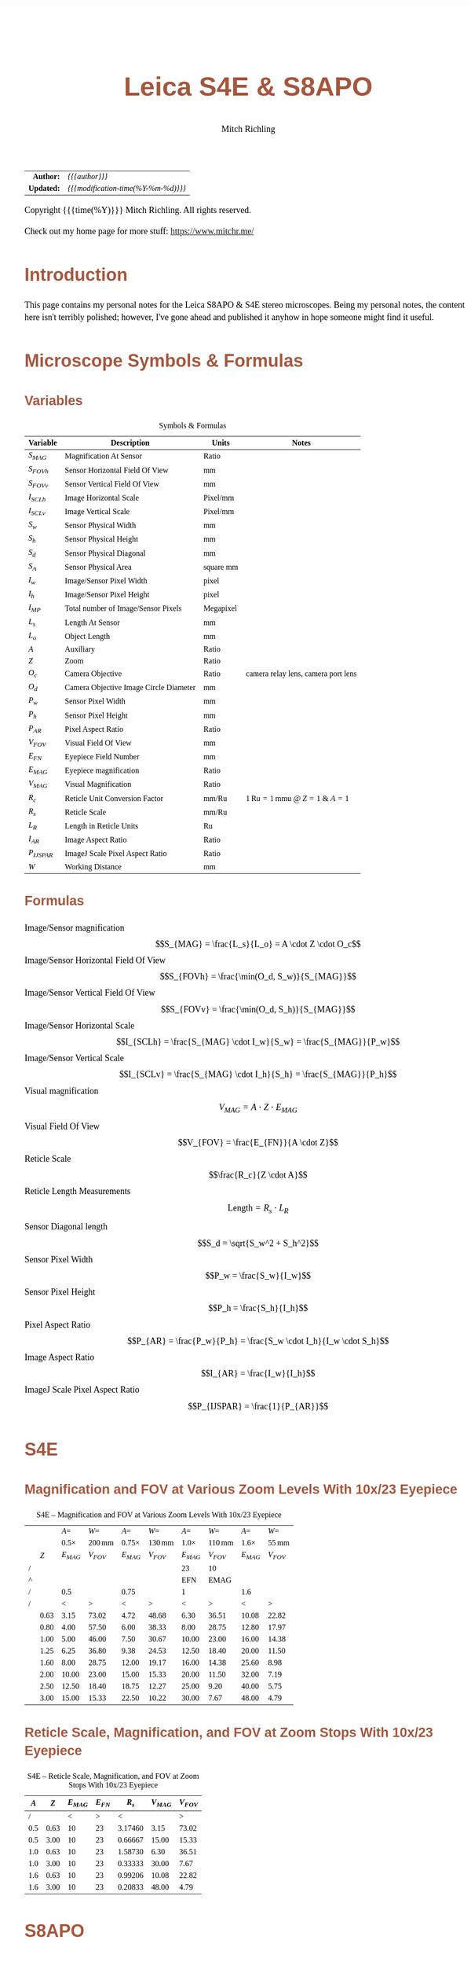 # -*- Mode:Org; Coding:utf-8; fill-column:158 -*-
#+TITLE:       Leica S4E & S8APO
#+AUTHOR:      Mitch Richling
#+EMAIL:       http://www.mitchr.me/
#+DESCRIPTION: Leica S8 API
#+KEYWORDS:    Leica S8 API
#+LANGUAGE:    en
#+OPTIONS:     num:t toc:nil \n:nil @:t ::t |:t ^:nil -:t f:t *:t <:t skip:nil d:nil todo:t pri:nil H:5 p:t author:t html-scripts:nil
#+SEQ_TODO:    TODO:NEW(t)                         TODO:WORK(w)    TODO:HOLD(h)    | TODO:FUTURE(f)   TODO:DONE(d)    TODO:CANCELED(c)
#+HTML_HEAD: <style>body { width: 95%; margin: 2% auto; font-size: 18px; line-height: 1.4em; font-family: Georgia, serif; color: black; background-color: white; }</style>
#+HTML_HEAD: <style>body { min-width: 500px; max-width: 1024px; }</style>
#+HTML_HEAD: <style>h1,h2,h3,h4,h5,h6 { color: #A5573E; line-height: 1em; font-family: Helvetica, sans-serif; }</style>
#+HTML_HEAD: <style>h1,h2,h3 { line-height: 1.4em; }</style>
#+HTML_HEAD: <style>h1.title { font-size: 3em; }</style>
#+HTML_HEAD: <style>h4,h5,h6 { font-size: 1em; }</style>
#+HTML_HEAD: <style>.org-src-container { border: 1px solid #ccc; box-shadow: 3px 3px 3px #eee; font-family: Lucida Console, monospace; font-size: 80%; margin: 0px; padding: 0px 0px; position: relative; }</style>
#+HTML_HEAD: <style>.org-src-container>pre { line-height: 1.2em; padding-top: 1.5em; margin: 0.5em; background-color: #404040; color: white; overflow: auto; }</style>
#+HTML_HEAD: <style>.org-src-container>pre:before { display: block; position: absolute; background-color: #b3b3b3; top: 0; right: 0; padding: 0 0.2em 0 0.4em; border-bottom-left-radius: 8px; border: 0; color: white; font-size: 100%; font-family: Helvetica, sans-serif;}</style>
#+HTML_HEAD: <style>pre.example { white-space: pre-wrap; white-space: -moz-pre-wrap; white-space: -o-pre-wrap; font-family: Lucida Console, monospace; font-size: 80%; background: #404040; color: white; display: block; padding: 0em; border: 2px solid black; }</style>
#+HTML_LINK_HOME: https://www.mitchr.me/
#+HTML_LINK_UP: https://github.com/richmit/microscope
#+EXPORT_FILE_NAME: docs/leicaS8apo

#+ATTR_HTML: :border 2 solid #ccc :frame hsides :align center
|          <r> | <l>                                          |
|    *Author:* | /{{{author}}}/                               |
|   *Updated:* | /{{{modification-time(%Y-%m-%d)}}}/ |
#+ATTR_HTML: :align center
Copyright {{{time(%Y)}}} Mitch Richling. All rights reserved.

#+TOC: headlines 5

Check out my home page for more stuff: https://www.mitchr.me/

* Introduction
:PROPERTIES:
:CUSTOM_ID: introduction
:END:

This page contains my personal notes for the Leica S8APO & S4E stereo microscopes.  Being my personal notes, the content here isn't terribly polished;
however, I've gone ahead and published it anyhow in hope someone might find it useful.

* Microscope Symbols & Formulas
** Variables
:PROPERTIES:
:CUSTOM_ID: variables
:END:

#+CAPTION: Symbols & Formulas
#+ATTR_HTML: :border 2 solid #ccc :frame hsides :align center
| Variable     | Description                            | Units     | Notes                                            |
|--------------+----------------------------------------+-----------+--------------------------------------------------|
| $S_{MAG}$    | Magnification At Sensor                | Ratio     |                                                  |
| $S_{FOVh}$   | Sensor Horizontal Field Of View        | mm        |                                                  |
| $S_{FOVv}$   | Sensor Vertical Field Of View          | mm        |                                                  |
| $I_{SCLh}$   | Image Horizontal Scale                 | Pixel/mm  |                                                  |
| $I_{SCLv}$   | Image Vertical Scale                   | Pixel/mm  |                                                  |
| $S_w$        | Sensor Physical Width                  | mm        |                                                  |
| $S_h$        | Sensor Physical Height                 | mm        |                                                  |
| $S_d$        | Sensor Physical Diagonal               | mm        |                                                  |
| $S_A$        | Sensor Physical Area                   | square mm |                                                  |
| $I_w$        | Image/Sensor Pixel Width               | pixel     |                                                  |
| $I_h$        | Image/Sensor Pixel Height              | pixel     |                                                  |
| $I_{MP}$     | Total number of Image/Sensor Pixels    | Megapixel |                                                  |
| $L_s$        | Length At Sensor                       | mm        |                                                  |
| $L_o$        | Object Length                          | mm        |                                                  |
| $A$          | Auxiliary                              | Ratio     |                                                  |
| $Z$          | Zoom                                   | Ratio     |                                                  |
| $O_c$        | Camera Objective                       | Ratio     | camera relay lens, camera port lens              |
| $O_d$        | Camera Objective Image Circle Diameter | mm        |                                                  |
| $P_w$        | Sensor Pixel Width                     | mm        |                                                  |
| $P_h$        | Sensor Pixel Height                    | mm        |                                                  |
| $P_{AR}$     | Pixel Aspect Ratio                     | Ratio     |                                                  |
| $V_{FOV}$    | Visual Field Of View                   | mm        |                                                  |
| $E_{FN}$     | Eyepiece Field Number                  | mm        |                                                  |
| $E_{MAG}$    | Eyepiece magnification                 | Ratio     |                                                  |
| $V_{MAG}$    | Visual Magnification                   | Ratio     |                                                  |
| $R_c$        | Reticle Unit Conversion Factor         | mm/Ru     | $1\,\mathrm{Ru}=1\,\mathrm{mmu}$ @ $Z=1$ & $A=1$ |
| $R_s$        | Reticle Scale                          | mm/Ru     |                                                  |
| $L_R$        | Length in Reticle Units                | Ru        |                                                  |
| $I_{AR}$     | Image Aspect Ratio                     | Ratio     |                                                  |
| $P_{IJSPAR}$ | ImageJ Scale Pixel Aspect Ratio        | Ratio     |                                                  |
| $W$          | Working Distance                       | mm        |                                                  |
** Formulas
:PROPERTIES:
:CUSTOM_ID: formulas
:END:

 - Image/Sensor magnification            :: $$S_{MAG} = \frac{L_s}{L_o} = A \cdot Z \cdot O_c$$
 - Image/Sensor Horizontal Field Of View :: $$S_{FOVh} = \frac{\min(O_d, S_w)}{S_{MAG}}$$
 - Image/Sensor Vertical Field Of View   :: $$S_{FOVv} = \frac{\min(O_d, S_h)}{S_{MAG}}$$
 - Image/Sensor Horizontal Scale         :: $$I_{SCLh} = \frac{S_{MAG} \cdot I_w}{S_w} = \frac{S_{MAG}}{P_w}$$
 - Image/Sensor Vertical Scale           :: $$I_{SCLv} = \frac{S_{MAG} \cdot I_h}{S_h} = \frac{S_{MAG}}{P_h}$$
 - Visual magnification                  :: $$V_{MAG} = A \cdot Z \cdot E_{MAG}$$
 - Visual Field Of View                  :: $$V_{FOV} = \frac{E_{FN}}{A \cdot Z}$$
 - Reticle Scale                         :: $$\frac{R_c}{Z \cdot A}$$
 - Reticle Length Measurements           :: $$\mathrm{Length}=R_s \cdot L_R$$
 - Sensor Diagonal length                :: $$S_d = \sqrt{S_w^2 + S_h^2}$$
 - Sensor Pixel Width                    :: $$P_w = \frac{S_w}{I_w}$$
 - Sensor Pixel Height                   :: $$P_h = \frac{S_h}{I_h}$$
 - Pixel Aspect Ratio                    :: $$P_{AR} = \frac{P_w}{P_h} = \frac{S_w \cdot I_h}{I_w \cdot S_h}$$
 - Image Aspect Ratio                    :: $$I_{AR} = \frac{I_w}{I_h}$$
 - ImageJ Scale Pixel Aspect Ratio       :: $$P_{IJSPAR} = \frac{1}{P_{AR}}$$

* Local Documentation                                              :noexport:
:PROPERTIES:
:CUSTOM_ID: documentation
:END:

 - /Users/richmit/Documents/Doc2/gadgets/leica_microscopes/cameras
 - /Users/richmit/Documents/Doc2/gadgets/leica_microscopes/S4-S6-S8APO
 - /Users/richmit/Documents/Doc2/gadgets/leica_microscopes/S8APO
 - /Users/richmit/Documents/Doc2/gadgets/leica_microscopes/S9-S8APO
 - /Users/richmit/Documents/Doc2/gadgets/leica_microscopes/whitepapers

* S4E
:PROPERTIES:
:CUSTOM_ID: s4e
:END:

** Magnification and FOV at Various Zoom Levels With 10x/23 Eyepiece
:PROPERTIES:
:CUSTOM_ID: s4-mag-fov
:END:

#+CAPTION: S4E -- Magnification and FOV at Various Zoom Levels With 10x/23 Eyepiece
#+ATTR_HTML: :border 2 solid #ccc :frame hsides :align center
|   |      |        $A=$ |               $W=$ |         $A=$ |               $W=$ |        $A=$ |               $W=$ |        $A=$ |              $W=$ |
|   |      | $0.5\times$ | $200\,\mathrm{mm}$ | $0.75\times$ | $130\,\mathrm{mm}$ | $1.0\times$ | $110\,\mathrm{mm}$ | $1.6\times$ | $55\,\mathrm{mm}$ |
|   |  $Z$ |   $E_{MAG}$ |          $V_{FOV}$ |    $E_{MAG}$ |          $V_{FOV}$ |   $E_{MAG}$ |          $V_{FOV}$ |   $E_{MAG}$ |         $V_{FOV}$ |
|---+------+-------------+--------------------+--------------+--------------------+-------------+--------------------+-------------+-------------------|
| / |      |             |                    |              |                    |          23 |                 10 |             |                   |
| ^ |      |             |                    |              |                    |         EFN |               EMAG |             |                   |
| / |      |         0.5 |                    |         0.75 |                    |           1 |                    |         1.6 |                   |
| / |      |           < |                  > |            < |                  > |           < |                  > |           < |                 > |
|   | 0.63 |        3.15 |              73.02 |         4.72 |              48.68 |        6.30 |              36.51 |       10.08 |             22.82 |
|   | 0.80 |        4.00 |              57.50 |         6.00 |              38.33 |        8.00 |              28.75 |       12.80 |             17.97 |
|   | 1.00 |        5.00 |              46.00 |         7.50 |              30.67 |       10.00 |              23.00 |       16.00 |             14.38 |
|   | 1.25 |        6.25 |              36.80 |         9.38 |              24.53 |       12.50 |              18.40 |       20.00 |             11.50 |
|   | 1.60 |        8.00 |              28.75 |        12.00 |              19.17 |       16.00 |              14.38 |       25.60 |              8.98 |
|   | 2.00 |       10.00 |              23.00 |        15.00 |              15.33 |       20.00 |              11.50 |       32.00 |              7.19 |
|   | 2.50 |       12.50 |              18.40 |        18.75 |              12.27 |       25.00 |               9.20 |       40.00 |              5.75 |
|   | 3.00 |       15.00 |              15.33 |        22.50 |              10.22 |       30.00 |               7.67 |       48.00 |              4.79 |
#+TBLFM: @8$3..@>$3=$EMAG*$2*@6;%.2f
#+TBLFM: @8$4..@>$4=$EFN/$2/@6$-1;%.2f
#+TBLFM: @8$5..@>$5=$EMAG*$2*@6;%.2f
#+TBLFM: @8$6..@>$6=$EFN/$2/@6$-1;%.2f
#+TBLFM: @8$7..@>$7=$EMAG*$2*@6;%.2f
#+TBLFM: @8$8..@>$8=$EFN/$2/@6$-1;%.2f
#+TBLFM: @8$9..@>$9=$EMAG*$2*@6;%.2f
#+TBLFM: @8$10..@>$10=$EFN/$2/@6$-1;%.2f

** Reticle Scale, Magnification, and FOV at Zoom Stops With 10x/23 Eyepiece
:PROPERTIES:
:CUSTOM_ID: s4-ret-scale
:END:

#+CAPTION: S4E -- Reticle Scale, Magnification, and FOV at Zoom Stops With 10x/23 Eyepiece
#+ATTR_HTML: :border 2 solid #ccc :frame hsides :align center
| $A$ |  $Z$ | $E_{MAG}$ | $E_{FN}$ |   $R_s$ | $V_{MAG}$ | $V_{FOV}$ |
|-----+------+-----------+----------+---------+-----------+-----------|
|   / |      |         < |        > |       < |           |         > |
| 0.5 | 0.63 |        10 |       23 | 3.17460 |      3.15 |     73.02 |
| 0.5 | 3.00 |        10 |       23 | 0.66667 |     15.00 |     15.33 |
|-----+------+-----------+----------+---------+-----------+-----------|
| 1.0 | 0.63 |        10 |       23 | 1.58730 |      6.30 |     36.51 |
| 1.0 | 3.00 |        10 |       23 | 0.33333 |     30.00 |      7.67 |
|-----+------+-----------+----------+---------+-----------+-----------|
| 1.6 | 0.63 |        10 |       23 | 0.99206 |     10.08 |     22.82 |
| 1.6 | 3.00 |        10 |       23 | 0.20833 |     48.00 |      4.79 |
#+TBLFM: $5=1/($1*$2);%.5f
#+TBLFM: $7=$4/($1*$2);%.2f
#+TBLFM: $6=$1*$2*$3;%.2f

* S8APO
:PROPERTIES:
:CUSTOM_ID: s8apo
:END:

** Magnification and FOV at Various Zoom Levels With 10x/23 Eyepiece
:PROPERTIES:
:CUSTOM_ID: s8-mag-fov
:END:

#+CAPTION: S8APO -- Magnification and FOV at Various Zoom Levels With 10x/23 Eyepiece
#+ATTR_HTML: :border 2 solid #ccc :frame hsides :align center
|   |      |         $A=$ |               $W=$ |         $A=$ |               $W=$ |        $A=$ |              $W=$ |        $A=$ |              $W=$ |
|   |      | $0.32\times$ | $200\,\mathrm{mm}$ | $0.63\times$ | $101\,\mathrm{mm}$ | $1.0\times$ | $75\,\mathrm{mm}$ | $2.0\times$ | $25\,\mathrm{mm}$ |
|   |  $Z$ |    $V_{MAG}$ |          $V_{FOV}$ |    $V_{MAG}$ |          $V_{FOV}$ |   $V_{MAG}$ |         $V_{FOV}$ |   $V_{MAG}$ |         $V_{FOV}$ |
|---+------+--------------+--------------------+--------------+--------------------+-------------+-------------------+-------------+-------------------|
| / |      |              |                    |              |                    |          23 |                10 |             |                   |
| ^ |      |              |                    |              |                    |         EFN |              EMAG |             |                   |
| / |      |         0.32 |                    |         0.63 |                    |         1.0 |                   |         2.0 |                   |
| / |      |            < |                  > |            < |                  > |           < |                 > |           < |                 > |
|   |  1.0 |          3.2 |              71.88 |         6.30 |              36.51 |        10.0 |             23.00 |          20 |             11.50 |
|   | 1.25 |          4.0 |              57.50 |         7.88 |              29.21 |        12.5 |             18.40 |          25 |              9.20 |
|   |  1.6 |          5.1 |              44.92 |        10.08 |              22.82 |        16.0 |             14.38 |          32 |              7.19 |
|   |  2.0 |          6.4 |              35.94 |        12.60 |              18.25 |        20.0 |             11.50 |          40 |              5.75 |
|   |  2.5 |          8.0 |              28.75 |        15.75 |              14.60 |        25.0 |              9.20 |          50 |              4.60 |
|   |  3.2 |         10.2 |              22.46 |        20.16 |              11.41 |        32.0 |              7.19 |          64 |              3.59 |
|   |  4.0 |         12.8 |              17.97 |        25.20 |               9.13 |        40.0 |              5.75 |          80 |              2.88 |
|   |  5.0 |         16.0 |              14.38 |        31.50 |               7.30 |        50.0 |              4.60 |         100 |              2.30 |
|   |  6.3 |         20.2 |              11.41 |        39.69 |               5.79 |        63.0 |              3.65 |         126 |              1.83 |
|   |  8.0 |         25.6 |               8.98 |        50.40 |               4.56 |        80.0 |              2.88 |         160 |              1.44 |
#+TBLFM: @8$3..@>$3=$EMAG*$2*@6;%.1f
#+TBLFM: @8$4..@>$4=$EFN/$2/@6$-1;%.2f
#+TBLFM: @8$7..@>$7=$EMAG*$2*@6;%.1f
#+TBLFM: @8$8..@>$8=$EFN/$2/@6$-1;%.2f
#+TBLFM: @8$5..@>$5=$EMAG*$2*@6;%.2f
#+TBLFM: @8$6..@>$6=$EFN/$2/@6$-1;%.2f
#+TBLFM: @8$9..@>$9=$EMAG*$2*@6;%.0f
#+TBLFM: @8$10..@>$10=$EFN/$2/@6$-1;%.2f

** Reticle Scale, Magnification, and FOV at Zoom Stops With 10x/23 Eyepiece
:PROPERTIES:
:CUSTOM_ID: s8-ret-scale
:END:

#+CAPTION: S8APO -- Reticle Scale, Magnification, and FOV at Zoom Stops With 10x/23 Eyepiece
#+ATTR_HTML: :border 2 solid #ccc :frame hsides :align center
|  $A$ | $Z$ | $E_{MAG}$ | $E_{FN}$ |   $R_s$ | $V_{MAG}$ | $V_{FOV}$ |
|------+-----+-----------+----------+---------+-----------+-----------|
|    / |     |           |          |       < |           |         > |
| 0.63 |   1 |        10 |       23 | 1.58730 |      6.30 |     36.51 |
| 0.63 |   8 |        10 |       23 | 0.19841 |     50.40 |      4.56 |
|------+-----+-----------+----------+---------+-----------+-----------|
| 1.00 |   1 |        10 |       23 | 1.00000 |     10.00 |     23.00 |
| 1.00 |   8 |        10 |       23 | 0.12500 |     80.00 |      2.88 |
|------+-----+-----------+----------+---------+-----------+-----------|
| 2.00 |   1 |        10 |       23 | 0.50000 |     20.00 |     11.50 |
| 2.00 |   8 |        10 |       23 | 0.06250 |    160.00 |      1.44 |
#+TBLFM: $5=1/($1*$2);%.5f
#+TBLFM: $6=$1*$2*$3;%.2f
#+TBLFM: $7=$4/($1*$2);%.2f

** Numerical Aperture With No Auxiliary Lens
:PROPERTIES:
:CUSTOM_ID: s8-na
:END:

#+CAPTION: S8APO Numerical Aperture
#+ATTR_HTML: :border 2 solid #ccc :frame hsides :align center
| Zoom |    NA |
|------+-------|
|  1.0 | 0.026 |
| 1.25 | 0.031 |
|  1.6 | 0.038 |
|  2.0 | 0.046 |
|  2.5 | 0.056 |
|  3.2 | 0.069 |
|  4.0 | 0.081 |
|  5.0 | 0.093 |
|  6.3 | 0.100 |
|  8.0 | 0.100 |

** Leica C-Mount Video Objective Data
:PROPERTIES:
:CUSTOM_ID: leica-vid-obj
:END:

#+CAPTION: Leica C-Mount Video Objective Data
#+ATTR_HTML: :border 2 solid #ccc :frame hsides :align center
| Leica Part # | Leica Part Name                    |  Mag | $O_d$ | Notes           | Ref  |
|--------------+------------------------------------+------+-------+-----------------+------|
|          <r> | <l>                                |      |   <r> | <l>             | <c>  |
|            / | <>                                 |      |       |                 |      |
|     10445928 | Leica Video Objective $0.32\times$ | 0.32 |   6.7 | Estimated $O_d$ | co32 |
|     10450528 | Leica Video Objective $0.5\times$  | 0.50 |  10.5 | Measured $O_d$  | co50 |
|     10447367 | Leica Video Objective $0.63\times$ | 0.63 |  13.2 | Estimated $O_d$ | co63 |
|     10446307 | Leica Video Objective $0.8\times$  | 0.80 |  16.8 | Estimated $O_d$ | co80 |
#+TBLFM: @4$4..@>$4=21*$3;%.1f

Note the image circles are all the same size at the sensor for a particular video objective, but FOV will change with the auxiliary & video objective.

With $O_d=0.5\times$ we can capture the full image circle with a Micro Four Thirds (Olympus OM-D E-M1 Mark II) sensor, but only about 37% of the image circle with
an IMX477 (RPI HQ) sensor.  Note that about 65% of the Micro Four Thirds sensor is outside the image circle -- i.e. wasted pixels.

#+CAPTION: Image Circles with $O_d=0.5\times$
#+ATTR_HTML: :border 2 solid #ccc :frame all :align center
|          | $Z=1$                                                                    | $Z=8$                                                                    |
| $A=0.63$ | [[file:10450528-10446335-z1_800.png][file:10450528-10446335-z1_200.png]] | [[file:10450528-10446335-z8_800.png][file:10450528-10446335-z8_200.png]] |
| $A=1.00$ | [[file:10450528-NONE-z1_800.png][file:10450528-NONE-z1_200.png]]         | [[file:10450528-NONE-z8_800.png][file:10450528-NONE-z8_200.png]]         |

With $O_d=0.32\times$ the image circle shrinks, and now we can capture about 76% of the image circle with an IMX477 (RPI HQ); however, about 3% percent of the
sensor is outside the image circle -- i.e. wasted sensor pixels.  Note that with the smaller image circle the Micro Four Thirds sensor is even less
efficiently used with about 84% of the sensor pixels wasted.

#+CAPTION: Image Circles with $O_d=0.32\times$
#+ATTR_HTML: :border 2 solid #ccc :frame all :align center
|          | $Z=1$                                                                    | $Z=8$                                                                    |
| $A=0.63$ | [[file:10445928-10446335-z1_800.png][file:10445928-10446335-z1_200.png]] | [[file:10445928-10446335-z8_800.png][file:10445928-10446335-z8_200.png]] |
| $A=1.00$ | [[file:10445928-NONE-z1_800.png][file:10445928-NONE-z1_200.png]]         | [[file:10445928-NONE-z8_800.png][file:10445928-NONE-z8_200.png]]         |



*** Annotating Image Circle Images                      :noexport:

#+begin_src sh
rm *.png

echo anno 10450528-10446335-z1.jpg
convert 10450528-10446335-z1.jpg -rotate 180 -pointsize 100 -draw "gravity northwest fill white text 10,10 'Z=1  A=0.63x  C=0.50x'" -draw "gravity northwest fill red text 4300,1944 '32 mm'"  -draw "gravity southeast fill blue text 1700,1239 'RPI HQ'" -draw "gravity southwest fill green text 4350,10 'Micro Four Thirds'" -fill none -stroke red -strokewidth 10 -draw 'circle 2592,1944 4093,1944' -stroke blue -draw 'rectangle 1655,1239 3529,2649' -stroke green -draw 'rectangle 1,1 5184,3888' 10450528-10446335-z1.png; 
echo anno 10450528-10446335-z8.jpg
convert 10450528-10446335-z8.jpg -rotate 180 -pointsize 100 -draw "gravity northwest fill white text 10,10 'Z=8  A=0.63x  C=0.50x'" -draw "gravity northwest fill red text 4300,1944 '4 mm'"   -draw "gravity southeast fill blue text 1700,1239 'RPI HQ'" -draw "gravity southwest fill green text 4350,10 'Micro Four Thirds'" -fill none -stroke red -strokewidth 10 -draw 'circle 2592,1944 4093,1944' -stroke blue -draw 'rectangle 1655,1239 3529,2649' -stroke green -draw 'rectangle 1,1 5184,3888' 10450528-10446335-z8.png; 
echo anno 10450528-NONE-z1.jpg  
convert 10450528-NONE-z1.jpg     -rotate 180 -pointsize 100 -draw "gravity northwest fill white text 10,10 'Z=1  A=1.00x  C=0.50x'" -draw "gravity northwest fill red text 4300,1944 '20 mm'"  -draw "gravity southeast fill blue text 1700,1239 'RPI HQ'" -draw "gravity southwest fill green text 4350,10 'Micro Four Thirds'" -fill none -stroke red -strokewidth 10 -draw 'circle 2592,1944 4093,1944' -stroke blue -draw 'rectangle 1655,1239 3529,2649' -stroke green -draw 'rectangle 1,1 5184,3888' 10450528-NONE-z1.png; 
echo anno 10450528-NONE-z8.jpg
convert 10450528-NONE-z8.jpg     -rotate 180 -pointsize 100 -draw "gravity northwest fill white text 10,10 'Z=8  A=1.00x  C=0.50x'" -draw "gravity northwest fill red text 4300,1944 '2.5 mm'" -draw "gravity southeast fill blue text 1700,1239 'RPI HQ'" -draw "gravity southwest fill green text 4350,10 'Micro Four Thirds'" -fill none -stroke red -strokewidth 10 -draw 'circle 2592,1944 4093,1944' -stroke blue -draw 'rectangle 1655,1239 3529,2649' -stroke green -draw 'rectangle 1,1 5184,3888' 10450528-NONE-z8.png; 

echo anno 10445928-10446335-z1.jpg
convert 10445928-10446335-z1.jpg -rotate 180 -pointsize 100 -draw "gravity northwest fill white text 10,10 'Z=1  A=0.63x  C=0.32x'" -draw "gravity northwest fill red text 3800,1944 '34 mm'"  -draw "gravity southeast fill blue text 1700,1239 'RPI HQ'" -draw "gravity southwest fill green text 4350,10 'Micro Four Thirds'" -fill none -stroke red -strokewidth 10 -draw 'circle 2592,1944 3617,1944' -stroke blue -draw 'rectangle 1655,1239 3529,2649' -stroke green -draw 'rectangle 1,1 5184,3888' 10445928-10446335-z1.png;
echo anno 10445928-10446335-z8.jpg
convert 10445928-10446335-z8.jpg -rotate 180 -pointsize 100 -draw "gravity northwest fill white text 10,10 'Z=8  A=0.63x  C=0.32x'" -draw "gravity northwest fill red text 3800,1944 '4.3 mm'" -draw "gravity southeast fill blue text 1700,1239 'RPI HQ'" -draw "gravity southwest fill green text 4350,10 'Micro Four Thirds'" -fill none -stroke red -strokewidth 10 -draw 'circle 2592,1944 3617,1944' -stroke blue -draw 'rectangle 1655,1239 3529,2649' -stroke green -draw 'rectangle 1,1 5184,3888' 10445928-10446335-z8.png; 
echo anno 10445928-NONE-z1.jpg  
convert 10445928-NONE-z1.jpg     -rotate 180 -pointsize 100 -draw "gravity northwest fill white text 10,10 'Z=1  A=1.00x  C=0.32x'" -draw "gravity northwest fill red text 3800,1944 '21 mm'"  -draw "gravity southeast fill blue text 1700,1239 'RPI HQ'" -draw "gravity southwest fill green text 4350,10 'Micro Four Thirds'" -fill none -stroke red -strokewidth 10 -draw 'circle 2592,1944 3617,1944' -stroke blue -draw 'rectangle 1655,1239 3529,2649' -stroke green -draw 'rectangle 1,1 5184,3888' 10445928-NONE-z1.png; 
echo anno 10445928-NONE-z8.jpg
convert 10445928-NONE-z8.jpg     -rotate 180 -pointsize 100 -draw "gravity northwest fill white text 10,10 'Z=8  A=1.00x  C=0.32x'" -draw "gravity northwest fill red text 3800,1944 '2.7 mm'" -draw "gravity southeast fill blue text 1700,1239 'RPI HQ'" -draw "gravity southwest fill green text 4350,10 'Micro Four Thirds'" -fill none -stroke red -strokewidth 10 -draw 'circle 2592,1944 3617,1944' -stroke blue -draw 'rectangle 1655,1239 3529,2649' -stroke green -draw 'rectangle 1,1 5184,3888' 10445928-NONE-z8.png; 

for f in *.png; do
  for s in 200 800; do
    echo $f $s
    nn=`echo $f | sed "s/.png\$/_$s.png/"`
    convert $f -resize x$s $nn
  done
done

cp *_*.png ~/world/my_prog/microscope/docs

echo DONE
#+end_src



** Attaching Cameras

The Leica documentation suggests using a chain of adapters for attaching a generic digital camera. The first part of the chain is one of the following three
parts: 10447436 1.6× DSLR tube, 10446175 2.5× DSLR tube, or 10445930 1.0× video/photo objective.  Next will be one or more adapters for your camera.  The
result can be a tower of adapters taller than your microscope!  For cameras with large sensors, this really is the only way to go.  An excellent write-up
for this approach may be found 
[[http://www.microscopy-uk.org.uk/mag/indexmag.html?http://www.microscopy-uk.org.uk/mag/artmay16/dw-stereo-photo.html][here]].  A good discussion on
[[https://www.microbehunter.com/][MicrobeHunter.com]] may found [[https://www.microbehunter.com/microscopy-forum/viewtopic.php?t=8527][here]].
      
For cameras with Micro Four Thirds and smaller sensors, a simpler approach is connect your camera via a c-mount adapter to one of Leica's "C-Mount Video
Objectives": 10445928 $0.32\times$, 10450528 $0.5\times$, 10447367 $0.63\times$, or 10446307 $0.8\times$.  These adapters are intended to be used with Leica's microscope cameras, but
they will work with any c-mount camera -- including your SLR with a c-mount adapter.

With the $0.5\times$ objective one will obtain a nice 10.5mm image circle which is just about perfect for whole field imaging with the 13mm tall sensor in a Micro
Four Thirds camera.

I use two cameras with my S8APO:
  - [[https://www.getolympus.com/us/en/digitalcameras/omd/e-m1-mark-ii.html][Olympus OM-D E-M1 Mark II]] with a $0.5\times$ or $0.32\times$ video objective
  - [[#rpi-camera][A DIY solution]] with a Raspberry Pi & Raspberry Pi HQ Camera attached to a $0.32\times$ video objective.

** Camera FOV & Image Scales
:PROPERTIES:
:CUSTOM_ID: s8-cam-data
:END:

#+CAPTION: Camera FOV & Image Scales
#+ATTR_HTML: :border 2 solid #ccc :frame hsides :align center
|   |      |     |       |       |           |          RPI |            |            |            |            |          OLY |            |            |            |            |
|   |  $A$ | $Z$ | $O_c$ | $O_d$ | $S_{MAG}$ | $P_{IJSPAR}$ | $I_{SCLh}$ | $I_{SCLv}$ | $S_{FOVh}$ | $S_{FOVv}$ | $P_{IJSPAR}$ | $I_{SCLh}$ | $I_{SCLv}$ | $S_{FOVh}$ | $S_{FOVv}$ |
|---+------+-----+-------+-------+-----------+--------------+------------+------------+------------+------------+--------------+------------+------------+------------+------------|
| ! |    A |   Z |    Oc |    Od |      SMAG |  RPI_PIJSPAR |  RPI_ISCLH |  RPI_ISCLV |  RPI_SFOVH |  RPI_SFOVV |  OLY_PIJSPAR |  OLY_ISCLH |  OLY_ISCLV |  OLY_SFOVH |  OLY_SFOVV |
| / |      |     |       |       |           |              |     6.2868 |      4.712 |       4056 |       3040 |              |       17.4 |         13 |       5184 |       3888 |
| ^ |      |     |       |       |           |              |     RPI_Sw |     RPI_Sh |     RPI_Iw |     RPI_Ih |              |     OLY_Sw |     OLY_Sh |     OLY_Iw |     OLY_Ih |
| / |      |     |       |       |           |            < |            |            |            |          > |            < |            |            |            |          > |
|   | 0.63 |   1 |  0.50 |  10.5 |      0.32 |    1.0000000 |     203.23 |     203.23 |      19.96 |      14.96 |    0.9961686 |      93.85 |      94.21 |      33.33 |      33.33 |
|   | 0.63 |   8 |  0.50 |  10.5 |      2.52 |    1.0000000 |    1625.81 |    1625.81 |       2.49 |       1.87 |    0.9961686 |     750.79 |     753.67 |       4.17 |       4.17 |
|---+------+-----+-------+-------+-----------+--------------+------------+------------+------------+------------+--------------+------------+------------+------------+------------|
|   | 1.00 |   1 |  0.50 |  10.5 |      0.50 |    1.0000000 |     322.58 |     322.58 |      12.57 |       9.42 |    0.9961686 |     148.97 |     149.54 |      21.00 |      21.00 |
|   | 1.00 |   8 |  0.50 |  10.5 |      4.00 |    1.0000000 |    2580.65 |    2580.65 |       1.57 |       1.18 |    0.9961686 |    1191.72 |    1196.31 |       2.62 |       2.62 |
|---+------+-----+-------+-------+-----------+--------------+------------+------------+------------+------------+--------------+------------+------------+------------+------------|
|   | 2.00 |   1 |  0.50 |  10.5 |      1.00 |    1.0000000 |     645.16 |     645.16 |       6.29 |       4.71 |    0.9961686 |     297.93 |     299.08 |      10.50 |      10.50 |
|   | 2.00 |   8 |  0.50 |  10.5 |      8.00 |    1.0000000 |    5161.29 |    5161.29 |       0.79 |       0.59 |    0.9961686 |    2383.45 |    2392.62 |       1.31 |       1.31 |
#+TBLFM: @4$8='(org-lookup-first @1$-1 '(remote(sensor-info,@4$ref..@>$ref)) '(remote(sensor-info,@4$Sw..@>$Sw)))
#+TBLFM: @4$9='(org-lookup-first @1$-2 '(remote(sensor-info,@4$ref..@>$ref)) '(remote(sensor-info,@4$Sh..@>$Sh)))
#+TBLFM: @4$10='(org-lookup-first @1$-3 '(remote(sensor-info,@4$ref..@>$ref)) '(remote(sensor-info,@4$Iw..@>$Iw)))
#+TBLFM: @4$11='(org-lookup-first @1$-4 '(remote(sensor-info,@4$ref..@>$ref)) '(remote(sensor-info,@4$Ih..@>$Ih)))
#+TBLFM: @4$13='(org-lookup-first @1$-1 '(remote(sensor-info,@4$ref..@>$ref)) '(remote(sensor-info,@4$Sw..@>$Sw)))
#+TBLFM: @4$14='(org-lookup-first @1$-2 '(remote(sensor-info,@4$ref..@>$ref)) '(remote(sensor-info,@4$Sh..@>$Sh)))
#+TBLFM: @4$15='(org-lookup-first @1$-3 '(remote(sensor-info,@4$ref..@>$ref)) '(remote(sensor-info,@4$Iw..@>$Iw)))
#+TBLFM: @4$16='(org-lookup-first @1$-4 '(remote(sensor-info,@4$ref..@>$ref)) '(remote(sensor-info,@4$Ih..@>$Ih)))
#+TBLFM: @7$6..@>$6=$2*$3*$4;%.2f
#+TBLFM: @7$7..@>$7=$RPI_Iw*$RPI_Sh/$RPI_Sw/$RPI_Ih;%.7f
#+TBLFM: @7$8..@>$8=$2*$3*$4*$RPI_Iw/$RPI_Sw;%.2f
#+TBLFM: @7$9..@>$9=$2*$3*$4*$RPI_Ih/$RPI_Sh;%.2f
#+TBLFM: @7$10..@>$10=min($5,$RPI_Sw)/($2*$3*$4);%.2f
#+TBLFM: @7$11..@>$11=min($5,$RPI_Sh)/($2*$3*$4);%.2f
#+TBLFM: @7$12..@>$12=$OLY_Iw*$OLY_Sh/$OLY_Sw/$OLY_Ih;%.7f
#+TBLFM: @7$13..@>$13=$2*$3*$4*$OLY_Iw/$OLY_Sw;%.2f
#+TBLFM: @7$14..@>$14=$2*$3*$4*$OLY_Ih/$OLY_Sh;%.2f
#+TBLFM: @7$15..@>$15=min($5,$OLY_Sw)/($2*$3*$4);%.2f
#+TBLFM: @7$16..@>$16=min($5,$OLY_Sh)/($2*$3*$4);%.2f

* Reticle Unit Conversion Software For free42 and DM42
:PROPERTIES:
:CUSTOM_ID: mrconv
:END:

** The menu

#+CAPTION: Application Menu
#+ATTR_HTML: :border 2 solid #ccc :frame hsides :align center
| Key                | Without =[SHIFT]=           | With =[SHIFT]=              | Notes                                |
|--------------------+-----------------------------+-----------------------------+--------------------------------------|
| /                  | <                           | >                           |                                      |
| A                  | Store A                     | Display A                   | Actually stored in variable "mrcvA"  |
| Z                  | Store Z                     | Display Z                   | Actually stored in variable "mrcvZ"  |
| Rc                 | Store Rc                    | Display Rc                  | Actually stored in variable "mrcvRc" |
| ▒▒▒▒               |                             |                             |                                      |
| ▒▒▒▒               |                             |                             |                                      |
| CONV               | Convert from Reticle Units  | Convert from Reticle Units  |                                      |
|--------------------+-----------------------------+-----------------------------+--------------------------------------|
| Setting 1: "4;.5"  | Leica S4; A=0.50; Z=0.63    | Leica S4; A=0.50; Z=3.00    | Modify as required!                  |
| Setting 2: "4;1"   | Leica S4; A=1.00; Z=0.63    | Leica S4; A=1.00; Z=3.00    | Modify as required!                  |
| Setting 3: "4;1.6" | Leica S4; A=1.60; Z=0.63    | Leica S4; A=1.60; Z=3.00    | Modify as required!                  |
| Setting 4: "8;.63" | Leica S8APO; A=0.63; Z=1.00 | Leica S8APO; A=0.63; Z=8.00 | Modify as required!                  |
| Setting 5: "8;1"   | Leica S8APO; A=1.00; Z=1.00 | Leica S8APO; A=1.00; Z=8.00 | Modify as required!                  |
| Setting 6: "8;2"   | Leica S8APO; A=2.00; Z=1.00 | Leica S8APO; A=2.00; Z=8.00 | Modify as required!                  |

The setting sections of the code should be modified to meet the end user's needs.  In my case, I have two zoom microscopes (Leica S4E and Leica S8APO).  They
both have two zoom stops (upper and lower), and I have two auxiliary lenses for each.  That's a total of 12 different configurations.  I decided use 6 menu
keys each with two sets of settings -- the scope's lower zoom stop is used when pressed without =[SHIFT]=, and the upper zoom stop when use with =[SHIFT]=.

** The code

While this code isn't very useful without being customized to the particular settings the end user needs, it can be test driven as-is by cut-n-pasting the
code below into free42 or by installing the raw file from [[https://github.com/richmit/microscope][github]]. 

#+begin_src hp42s :eval never :tangle mrconv.hp42s
@@@@@@@@@@@@@@@@@@@@@@@@@@@@@@@@@@@@@@@@@@@@@@@@@@@@@@@@@@@@@@@@@@@@@@@@@@@@@@@@ (ref:MRCONV)
@@@@ DSC: Convert Reticle Units to Physical Units
LBL "MRCONV"
LBL 01           @@@@ Conversion & Variable Menu Page
CLMENU
"A"
KEY 1 XEQ 03
"Z"
KEY 2 XEQ 04
"Rc"
KEY 3 XEQ 05
"CONV"
KEY 6 XEQ 06
KEY 7 GTO 02
KEY 8 GTO 02
KEY 9 GTO 00
MENU
STOP
GTO 01
LBL 02           @@@@ Quick Settings Menu Page
CLMENU
"4;.5"             @@@@ Setting 1
KEY 1 GTO 07       
"4;1"              @@@@ Setting 2
KEY 2 GTO 08       
"4;1.6"            @@@@ Setting 3
KEY 3 GTO 09       
"8;.63"            @@@@ Setting 4
KEY 4 GTO 10       
"8;1"              @@@@ Setting 5
KEY 5 GTO 11       
"8;2"              @@@@ Setting 6
KEY 6 XEQ 12
KEY 7 GTO 01
KEY 8 GTO 01
KEY 9 GTO 00
MENU
STOP
GTO 02
LBL 00           @@@@ Application Exit
EXITALL          
RTN              
LBL 03           @@@@ Code for menu key A
FC? 64           
STO "mrcvA"      
VIEW "mrcvA"     
RTN              
LBL 04           @@@@ Code for menu key Z
FC? 64           
STO "mrcvZ"      
VIEW "mrcvZ"     
RTN              
LBL 05           @@@@ Code for menu key Rc
FC? 64           
STO "mrcvRc"     
VIEW "mrcvRc"    
RTN              
LBL 06           @@@@ Code for menu key CONV
RCL× "mrcvRc"    
RCL÷ "mrcvA"     
RCL÷ "mrcvZ"     
RTN              
LBL 07           @@@@ Code for Setting 1 -- "4;.5"
1                  @@@@ Rc Value for Setting 1 -- "4;.5"
STO "mrcvRc"     
R↓               
0.5                @@@@ A Value for Setting 1 -- "4;.5"
STO "mrcvA"      
R↓               
FC? 64           
0.63               @@@@ Z Value for no SHIFT Setting 1 -- "4;.5"
FS? 64           
3.0                @@@@ Z Value for SHIFT Setting 1 -- "4;.5"
STO "mrcvZ"      
GTO 01           
LBL 08           @@@@ Code for Setting 2 -- "4;1"
1                  @@@@ Rc Value for Setting 2 -- "4;1"
STO "mrcvRc"     
R↓               
1.0                @@@@ A Value for Setting 2 -- "4;1"
STO "mrcvA"      
R↓               
FC? 64           
0.63               @@@@ Z Value for no SHIFT Setting 2 -- "4;1"
FS? 64           
3.0                @@@@ Z Value for SHIFT Setting 2 -- "4;1"
STO "mrcvZ"      
GTO 01           
LBL 09           @@@@ Code for Setting 3 -- "4;1.6"
1                  @@@@ Rc Value for Setting 3 -- "4;1.6"
STO "mrcvRc"     
R↓               
1.6                @@@@ A Value for Setting 3 -- "4;1.6"
STO "mrcvA"      
R↓               
FC? 64           
0.63               @@@@ Z Value for no SHIFT Setting 3 -- "4;1.6"
FS? 64           
3.0                @@@@ Z Value for SHIFT Setting 3 -- "4;1.6"
STO "mrcvZ"      
GTO 01           
LBL 10           @@@@ Code for Setting 4 -- "8;.63"
1                  @@@@ Rc Value for Setting 4 -- "8;.63"
STO "mrcvRc"     
R↓               
0.63               @@@@ A Value for Setting 4 -- "8;.63"
STO "mrcvA"      
R↓               
FC? 64           
1.0                @@@@ Z Value for no SHIFT Setting 4 -- "8;.63"
FS? 64           
8.0                @@@@ Z Value for SHIFT Setting 4 -- "8;.63"
STO "mrcvZ"      
GTO 01           
LBL 11           @@@@ Code for Setting 5 -- "8;1"
1                  @@@@ Rc Value for Setting 5 -- "8;1"
STO "mrcvRc"     
R↓               
1.0                @@@@ A Value for Setting 5 -- "8;1"
STO "mrcvA"      
R↓               
FC? 64           
1.0                @@@@ Z Value for no SHIFT Setting 5 -- "8;1"
FS? 64           
8.0                @@@@ Z Value for SHIFT Setting 5 -- "8;1"
STO "mrcvZ"      
GTO 01           
LBL 12           @@@@ Code for Setting 6 -- "8;2"
1                  @@@@ Rc Value for Setting 6 -- "8;2"
STO "mrcvRc"     
R↓               
2.0                @@@@ A Value for Setting 6 -- "8;2"
STO "mrcvA"      
R↓               
FC? 64           
1.0                @@@@ Z Value for no SHIFT Setting 6 -- "8;2"
FS? 64           
8.0                @@@@ Z Value for SHIFT Setting 6 -- "8;2"
STO "mrcvZ"
GTO 01
END
#+end_src

* S-Series Leica Parts
:PROPERTIES:
:CUSTOM_ID: parts
:END:

#+CAPTION: S-Series Leica Parts
#+ATTR_HTML: :border 2 solid #ccc :frame hsides :align center
|   | Leica Part # | Leica Part Name                                                  |
|---+--------------+------------------------------------------------------------------|
|   |            / | <>                                                               |
| 1 |     10446298 | Leica S8 APO                                                     |
| 1 |     10446293 | Leica S4 E                                                       |
|---+--------------+------------------------------------------------------------------|
|   |     10447136 | 10x/23B eyepiece for eyeglasses, fixed                           |
| 4 |     10447137 | 10x/23B eyepiece for eyeglasses, adjustable                      |
|   |     10447138 | 16x/15B eyepiece for eyeglasses, fixed                           |
|   |     10447139 | 16x/15B eyepiece for eyeglasses, adjustable                      |
|---+--------------+------------------------------------------------------------------|
|   |     10446447 | Reticle 10 mm/0.1 mm                                             |
|   |     10446448 | Reticle 5 mm/0.1 mm                                              |
|   |     10446449 | Reticle 5 mm/0.05 mm                                             |
|   |     10447000 | Reticle 100 scale intervals / 0.002"                             |
|   |     10447001 | Reticle 100 scale intervals / 0.001"                             |
|   |     10447002 | Reticle 150 scale intervals / 0.0005"                            |
|---+--------------+------------------------------------------------------------------|
| 1 |     10446334 | Achro Auxiliary $0.32\times$ for S8APO, WD 200 mm                |
| 1 |     10446335 | APO Auxiliary $0.63\times$ for S8APO, WD 100 mm                  |
|   |     10446336 | APO Auxiliary $1.6\times$ for S8APO, WD 37 mm                    |
|   |     10446337 | APO Auxiliary $2.0\times$ for S8APO, WD 25 mm                    |
|---+--------------+------------------------------------------------------------------|
|   |     10446316 | Auxiliary $0.32\times$ for S4/S6, WD 300 mm                      |
| 1 |     10446318 | Auxiliary $0.5\times$ for S4/S6, WD 200 mm                       |
|   |     10446319 | Auxiliary $0.63\times$ for S4/S6, WD 155 mm                      |
| 1 |     10446320 | Auxiliary $0.75\times$ for S4/S6, WD 130 mm                      |
| 1 |     10446321 | Auxiliary $1.6\times$ for S4/S6, WD 55 mm                        |
|   |     10446322 | Auxiliary $2.0\times$ for S4/S6, WD 35 mm                        |
|   |     10446325 | Auxiliary $0.3–0.4\times$ for S4/S6 (Adjustable), WD 200–350mm   |
|   |     10446323 | Auxiliary $0.6–0.75\times$ for S4/S6 (ErgoObjective) WD 77–137mm |
|---+--------------+------------------------------------------------------------------|
|   |     10450817 | Auxiliary $0.5\times$ for S9, WD 200 mm                          |
|   |     10450818 | Auxiliary $0.63\times$ for S9, WD 150 mm                         |
|   |     10450819 | Auxiliary $0.75\times$ for S9, WD 130 mm                         |
|   |     10450820 | Auxiliary $1.6\times$ for S9, WD 50 mm                           |
|   |     10450821 | Auxiliary $2.0\times$ for S9, WD 35 mm                           |
|---+--------------+------------------------------------------------------------------|
|   |     10446324 | Lens shield                                                      |
|   |     10450831 | Updated lens shield                                              |
|---+--------------+------------------------------------------------------------------|
| 1 |     10445928 | Leica Video Objective $0.32\times$                               |
| 1 |     10450528 | Leica Video Objective $0.5\times$                                |
|   |     10447367 | Leica Video Objective $0.63\times$                               |
| 1 |     10446307 | Leica Video Objective $0.8\times$                                |

* Image Sensor Data
:PROPERTIES:
:CUSTOM_ID: sensors
:END:

#+CAPTION: Image Sensor Data
#+TBLNAME: sensor-info
#+ATTR_HTML: :border 2 solid #ccc :frame hsides :align center
|   | Type   | Sensor      |   $S_w$ |  $S_h$ | $I_w$ | $I_h$ | $S_d$ | $S_A$ | $I_{MP}$ | $P_w$ | $P_h$ | $P_{AR}$ | $P_{IJSPAR}$ | Ref     |
|---+--------+-------------+---------+--------+-------+-------+-------+-------+----------+-------+-------+----------+--------------+---------|
| ! | type   | sensor      |      Sw |     Sh |    Iw |    Ih |    Sd |    SA |      IMP |    Pw |    Ph |      PAR |      PIJSPAR | ref     |
| / |        |             |       < |        |       |     > |     < |       |          |       |       |          |            > |         |
|   | 1/4"   | IMX219      |  3.6800 |  2.760 |  3280 |  2464 |  4.60 |    10 |      8.1 | 1.122 | 1.120 |  1.00163 |      0.99838 | IMX219  |
|   | 1/3.2" | IMX179      |  3.2880 |  2.512 |  3280 |  2464 |  4.14 |     8 |      8.1 | 1.002 | 1.019 |  0.98328 |      1.01700 | IMX179  |
|   | 1/2.5" | MT9P031     |  5.7000 |  4.280 |  2592 |  1944 |  7.13 |    24 |      5.0 | 2.199 | 2.202 |  0.99883 |      1.00117 | MT9P031 |
|   | 1/2.3" | Leica mc170 |  6.1000 |  4.600 |  2592 |  1944 |  7.64 |    28 |      5.0 | 2.353 | 2.366 |  0.99457 |      1.00546 | mc170   |
|   | 1/2.3" | Leica mc190 |  6.1000 |  4.600 |  3648 |  2736 |  7.64 |    28 |     10.0 | 1.672 | 1.681 |  0.99457 |      1.00546 | mc190   |
|   | 1/2.3" | IMX477 RPI  |  6.2868 |  4.712 |  4056 |  3040 |  7.86 |    29 |     12.3 | 1.550 | 1.550 |  1.00000 |      1.00000 | RPI     |
|   | 1/1.8" | IMX334      |  7.9000 |  4.640 |  3952 |  2320 |  9.16 |    36 |      9.2 | 1.999 | 2.000 |  0.99949 |      1.00051 | IMX334  |
|   | 2/3"   | IMX264      |  8.5000 |  7.100 |  2464 |  2056 | 11.08 |    60 |      5.1 | 3.450 | 3.453 |  0.99895 |      1.00105 | IMX264  |
|   | 16mm   | film        | 10.3000 |  7.400 |  4120 |  2960 | 12.68 |    76 |     12.2 | 2.500 | 2.500 |  1.00000 |      1.00000 | 16mm    |
|   | 1"     | IMX183      | 13.1300 |  8.760 |  5472 |  3648 | 15.78 |   115 |     20.0 | 2.399 | 2.401 |  0.99924 |      1.00076 | IMX183  |
|   | 1.1"   | IMX304      | 14.2000 | 10.400 |  4104 |  3006 | 17.60 |   147 |     12.3 | 3.460 | 3.460 |  1.00008 |      0.99992 | IMX304  |
|   | 4/3"   | OMD EM1 M2  | 17.4000 | 13.000 |  5184 |  3888 | 21.72 |   226 |     20.2 | 3.356 | 3.344 |  1.00385 |      0.99617 | OLY     |
|   | APS-C  | Nikon D3200 | 23.2000 | 15.400 |  6016 |  4000 | 27.85 |   357 |     24.1 | 3.856 | 3.850 |  1.00166 |      0.99834 | APSC    |
|   | 35mm   | film        | 36.0000 | 24.000 | 14400 |  9600 | 43.27 |   864 |    138.2 | 2.500 | 2.500 |  1.00000 |      1.00000 | 35mm    |
#+TBLFM: @4$8..@>$8=sqrt($4*$4+$5*$5);%.2f
#+TBLFM: @4$9..@>$9=$4*$5;%d
#+TBLFM: @4$10..@>$10=$6*$7/1e6;%.1f
#+TBLFM: @4$11..@>$11=1000*$4/$6;%.3f
#+TBLFM: @4$12..@>$12=1000*$5/$7;%.3f
#+TBLFM: @4$13..@>$13=$4*$7/$6/$5;%.5f
#+TBLFM: @4$14..@>$14=$6*$5/$4/$7;%.5f

* DIY RPI Camera
:PROPERTIES:
:CUSTOM_ID: rpi-camera
:END:

#+CAPTION: A live feed from the microscope with a glass scale on the stage.
#+ATTR_HTML: :border 2 solid #ccc :frame hsides :align center
file:rpicam1_800.jpg

#+CAPTION: A good view of the wire management for the camera.
#+ATTR_HTML: :border 2 solid #ccc :frame hsides :align center
file:rpicam2_800.jpg

#+CAPTION: A 30fps live feed illuminated only by my desk lamps.  This is an exceptionally bright microscope.
#+ATTR_HTML: :border 2 solid #ccc :frame hsides :align center
file:rpicam4_800.jpg

** The Idea

If you have arrived here via direct link, then you might be interested to know that your browser is pointed to the middle of a larger document -- my personal
stereo microscope notes.  While these are my personal notes, I have attempted to expand this section a bit to make it easier to follow for someone wishing to
replicate my camera setup.

Microscope cameras with built in image analysis software are pretty cool.  Simply connect the camera to your monitor & mouse, and you can do simple image
processing and measurement without a computer.  These solutions are expensive for what you get, and the analysis software is pretty limited.  So I thought,
why not build my own?  It's just a tiny computer and a camera in a compact case after all.  If I used a Raspberry Pi, then I could actually run my favorite
image analysis software (Fiji/ImageJ) right on the camera.  

** Bill Of Materials
:PROPERTIES:
:CUSTOM_ID: rpi-bom
:END:

#+CAPTION: Bill Of Materials
#+ATTR_HTML: :border 2 solid #ccc :frame hsides :align center
| Item                                                                                                                       | Price (US $) |
|----------------------------------------------------------------------------------------------------------------------------+--------------|
| [[https://www.adafruit.com/product/4564][Raspberry Pi 4 Model B - 8 GB RAM]]                                               |           75 |
| [[https://www.adafruit.com/product/5026][Raspberry Pi 4 Pro Mounting Plate for HQ Camera]]                                 |            7 |
| [[https://www.adafruit.com/product/4340][Heatsink Raspberry Pi 4 Case with Dual Fans]]                                     |           26 |
| [[https://www.adafruit.com/product/4561][Raspberry Pi High Quality HQ Camera - 12MP]]                                      |           50 |
| MicroSD Card                                                                                                               |           15 |
| Micro HDMI to HDMI Cable                                                                                                   |           12 |
| [[https://www.amazon.com/CanaKit-Raspberry-Power-Supply-PiSwitch/dp/B07TSFYXBC][CanaKit RPI 4 Power Supply with PiSwitch]] |           11 |
|----------------------------------------------------------------------------------------------------------------------------+--------------|
| Total                                                                                                                      |          196 |

** System Setup

Note: These instructions are for the Bullseye based Raspberry Pi OS relased in November of 2021!  

*** Minimal Configuration
:PROPERTIES:
:CUSTOM_ID: rpi-camera-min-soft-config
:END:

The system setup steps I used for my camera will not work for others because I made use of several aspects of my personal home directory configuration others
will not have.  What follows are simplified configuration steps I *believe* will for for most people out of the box.  The only tricky bit is Fiji because it
is such a dynamic project, things change.

#+begin_src sh
#### Refresh packages and update everything
sudo apt-get update
sudo apt-get upgrade
sudo reboot
#### Camera packages
sudo apt install -y libcamera-apps
sudo apt install -y libcamera-dev libepoxy-dev libjpeg-dev libtiff5-dev
#### Install my favorite  packages
sudo apt install -y emacs gnuplot maxima sbcl telnet zsh tmux gitk xterm imagemagick nomacs gimp ruby exiv2 git openssl
#### Install & Setup java
sudo apt install -y openjdk-8-jdk
#### Download Fiji software & launcher
cd ~
test -e fiji-nojre.zip || wget 'https://downloads.imagej.net/fiji/latest/fiji-nojre.zip' 
test -e ImageJ.sh || wget 'https://github.com/imagej/imagej2/raw/master/bin/ImageJ.sh'
#### Unpack Fiji
unzip fiji-nojre.zip
#### Put in place ImageJ.sh script (hardwire the install directory)
sed 's/^DIRECTORY=.*/DIRECTORY=~\/Fiji.app/' ImageJ.sh > ~/Fiji.app/ImageJ.sh
chmod a+rx ~/Fiji.app/ImageJ.sh
#### Workaround for a bug in current Fiji
mv ~/Fiji.app/jars/FilamentDetector-1.0.0.jar ~/Fiji.app/jars/FilamentDetector-1.0.0.bad
#### Link ImageJ.sh into /usr/bin/ as ImageJ
sudo ln -s ~/Fiji.app/ImageJ.sh /usr/bin/ImageJ
#### Run Fiji and update *EVERYTHING*
/usr/bin/ImageJ
#### Clone the git repos
cd ~
git clone 'https://github.com/richmit/microscope.git'
git clone 'https://github.com/richmit/imagej.git'
#### Link piSnap to /bin/
sudo ln -s ~/microscope/piSnap.sh /usr/bin/piSnap
chmod a+rx /usr/bin/piSnap
### Link the RPI_tools into Fiji
ln -s ~/imagej/PhilaJ-and-RPI_Tools/RPI_tools.ijm ~/Fiji.app/macros/toolsets/RPI_tools.ijm
#+end_src

*** My Configuration
:PROPERTIES:
:CUSTOM_ID: rpi-camera-my-soft-config
:END:

Most Unix/Linux users have pretty strong opinions on how to setup a personal working environment.  Emacs vs VI anyone?  This section documents my personal
configuration and is pretty specific to my operating environment.  Some differences from the "[[#rpi-camera-min-soft-config][Minimal Configuration]]" section
above:

  - Makes use of scripts and data found in my home directory
  - Uses my environment setup scripts to put piSnap.sh in the right place and link it.
  - ~/bin is where the binaries go
  - I use my preferred login name for the main account, and remove the '=pi=' user from the system
  - Quite a bit more apt installed software (Emacs, sbcl, maxima, gnuplot, paraview, etc...)
  - I install the free42 calculator along with some [[https://richmit.github.io/hp42/][software on the calculator]] itself.
  - My primary system for photography and image analysis is a Windows system
    - This system has a nice, color corrected 4K monitor, and a couple scanners attached
    - Some of the software I use is proprietary and only runs on Windows
    - With regard to free software, I run mostly the same stack on Windows (Fiji, GIMP, Imagemagick, Emacs, etc...) in MSYS2

**** System Setup

#+begin_src sh
#### Refresh packages and update everything
sudo apt-get update
sudo apt-get upgrade
#### DO: Turn off auto login for pi user
#### DO: Turn on SSH & VNC
sudo reboot
#### Camera packages
sudo apt install -y libcamera-apps
sudo apt install -y libcamera-dev libepoxy-dev libjpeg-dev libtiff5-dev
sudo apt install -y qtbase5-dev libqt5core5a libqt5gui5 libqt5widgets5 qtbase5-dev libqt5core5a libqt5gui5 libqt5widgets5
sudo apt install -y python3-pip libboost-dev libgnutls28-dev openssl meson libglib2.0-dev libgstreamer-plugins-base1.0-dev
#### Install my favorite  packages
sudo apt install -y emacs gnuplot maxima sbcl telnet zsh tmux gitk xterm imagemagick nomacs gimp ruby exiv2
#### Install & Setup java
sudo apt install -y openjdk-8-jdk
#### Make local links
for f in ruby perl sbcl; do
  if [ -e /usr/bin/$f ]; then
    sudo ln -s /usr/bin/$f /usr/local/bin/$f
  else
    echo Missing: /usr/bin/$f
  fi
done
#### Create my account
sudo addgroup richmit
sudo adduser --gid 1001 richmit ## use GID from previous command
#### Add me to all the groups the pi user is in -- or at least users that start with pi ;)
sudo usermod -aG `grep '[:,]pi' /etc/group | cut -d: -f3 | tr '[:space:]' , | sed 's/,$//'` richmit
#### Change my shell
sudo usermod -s /usr/bin/zsh richmit
#### Change root's password
sudo passwd root
#### DO: Add my account to sudo
#### Login with my new account
sudo su - richmit
#### Setup directories & links in $HOME
cd ~
mkdir -p ~/bin
mkdir -p ~/tmp/tmux/sockets
mkdir -p ~/Pictures/pi-cam
mkdir -p ~/synced/world/pi-data/
mkdir -p ~/synced/world/dotfiles/
mkdir -p ~/synced/world/dotfilesSecure/
mkdir -p ~/synced/world/stuff/homeNetwork/
mkdir -p ~/synced/world/stuff/my_ref/
mkdir -p ~/synced/world/stuff/notes/
mkdir -p ~/synced/world/my_prog/learn/ex-ruby/
mkdir -p ~/synced/world/my_prog/lispStuff/lispy/
mkdir -p ~/synced/world/my_prog/MJRdebianPakageTools/
mkdir -p ~/synced/world/my_prog/tmuxStuff/
mkdir -p ~/synced/world/my_prog/UNIXutils/
mkdir -p ~/synced/world/my_prog/utils/
mkdir -p ~/synced/world/my_prog/microscope
mkdir -p ~/synced/world/my_prog/ImageJ
mkdir -p ~/synced/world/my_prog/mpms
mkdir -p ~/synced/world/my_prog/dir-inventory/
mkdir -p ~/synced/core/
mkdir -p ~/synced/Doc2/gadgets/leica_microscopes/
ln -s ~/synced/world ~/world
ln -s ~/synced/core ~/core
#### DO: Sync data from laptop via rsync
#### Setup dotfiles & ~/bin
./world/my_prog/UNIXutils/SelectSetup.rb --loc=HOME; ./world/my_prog/UNIXutils/SetupBin.rb
#### DO: Reboot
#### DO: Login as myself
#### Delete pi user
sudo userdel -r pi
#### DO: Enable automatic login
#### DO: Change hostname to pi-cam
#### DO: Reboot
#### Download Fiji software & launcher
cd ~
test -e fiji-nojre.zip || wget 'https://downloads.imagej.net/fiji/latest/fiji-nojre.zip' 
test -e ImageJ.sh || wget 'https://github.com/imagej/imagej2/raw/master/bin/ImageJ.sh'
#### Unpack Fiji
unzip fiji-nojre.zip
#### Put in place ImageJ.sh script (hardwire the install directory)
sed 's/^DIRECTORY=.*/DIRECTORY=~\/Fiji.app/' ImageJ.sh > ~/Fiji.app/ImageJ.sh
chmod a+rx ~/Fiji.app/ImageJ.sh
#### Workaround for a bug in current Fiji
mv ~/Fiji.app/jars/FilamentDetector-1.0.0.jar ~/Fiji.app/jars/FilamentDetector-1.0.0.bad
#### Run Fiji and update
~/Fiji.app/ImageJ.sh
### Link the RPI_tools into Fiji
ln -s ~/world/my_prog/imagej/PhilaJ-and-RPI_Tools/RPI_tools.ijm ~/Fiji.app/macros/toolsets/RPI_tools.ijm
### Link the PhilaJ into Fiji
ln -s ~/world/my_prog/imagej/PhilaJ-and-RPI_Tools/PhilaJ.ijm ~/Fiji.app/macros/toolsets/PhilaJ.ijm
#### Setup dotfiles & ~/bin -- this time to put ImageJ.sh & ImageJ into ~/bin
./world/my_prog/UNIXutils/SelectSetup.rb --loc=HOME; ./world/my_prog/UNIXutils/SetupBin.rb
#### DO: Add ImageJ.sh to launch menu -- icon in ~/core/icons
#### Install free42 calculator
cd ~
rm -rf ~/free42
git clone 'https://github.com/thomasokken/free42.git'
cd free42/gtk
make BCD_MATH=1 AUDIO_ALSA=1
sudo cp free42dec /usr/local/bin/free42-3.0.6
sudo rm -f /usr/local/bin/free42
sudo ln -s /usr/local/bin/free42-3.0.6 /usr/local/bin/free42
#### DO: Add free42 to launch menu -- icon in ~/core/icons
#### DO: Add piSleep to launch menu -- icon in ~/core/icons
#### DO: Logout
#### DO: Login
#+end_src

**** System Sync

I use =rsync= to keep data in sync between my camera and primary workstation.

#+begin_src sh
date; echo back-dat-sync;        rsync -rlt --log-format=%f --delete --delete-excluded --modify-window=2                  --rsh='ssh' pi-cam.home.mitchr.me:synced/pi-data/                            /c/Users/richmit/Documents/world/pi-cam/;
date; echo back-pic-sync;        rsync -rlt --log-format=%f                            --modify-window=2                  --rsh='ssh' pi-cam.home.mitchr.me:Pictures/pi-cam/                           /c/Users/richmit/Pictures/pi-cam/;
date; echo microscope-code;      rsync -rlt --log-format=%f --delete --delete-excluded --modify-window=2 --exclude '.git' --rsh='ssh' /c/Users/richmit/Documents/world/my_prog/microscope/             pi-cam.home.mitchr.me:synced/world/my_prog/microscope/;
date; echo imagej-code;          rsync -rlt --log-format=%f --delete --delete-excluded --modify-window=2 --exclude '.git' --rsh='ssh' /c/Users/richmit/Documents/world/my_prog/imagej/                 pi-cam.home.mitchr.me:synced/world/my_prog/imagej/;
date; echo imagej-code;          rsync -rlt --log-format=%f --delete --delete-excluded --modify-window=2 --exclude '.git' --rsh='ssh' /c/Users/richmit/Documents/world/my_prog/ImageJ/                 pi-cam.home.mitchr.me:synced/world/my_prog/ImageJ/;
date; echo dotfiles;             rsync -rlt --log-format=%f --delete --delete-excluded --modify-window=2 --exclude '.git' --rsh='ssh' /c/Users/richmit/Documents/world/dotfiles/                       pi-cam.home.mitchr.me:synced/world/dotfiles/;
date; echo dotfilesSecure;       rsync -rlt --log-format=%f --delete --delete-excluded --modify-window=2 --exclude '.git' --rsh='ssh' /c/Users/richmit/Documents/world/dotfilesSecure/                 pi-cam.home.mitchr.me:synced/world/dotfilesSecure/;
date; echo homeNetwork;          rsync -rlt --log-format=%f --delete --delete-excluded --modify-window=2 --exclude '.git' --rsh='ssh' /c/Users/richmit/Documents/world/stuff/homeNetwork/              pi-cam.home.mitchr.me:synced/world/stuff/homeNetwork/;
date; echo my_ref;               rsync -rlt --log-format=%f --delete --delete-excluded --modify-window=2 --exclude '.git' --rsh='ssh' /c/Users/richmit/Documents/world/stuff/my_ref/                   pi-cam.home.mitchr.me:synced/world/stuff/my_ref/;
date; echo notes;                rsync -rlt --log-format=%f --delete --delete-excluded --modify-window=2 --exclude '.git' --rsh='ssh' /c/Users/richmit/Documents/world/stuff/notes/                    pi-cam.home.mitchr.me:synced/world/stuff/notes/;
date; echo mpms;                 rsync -rlt --log-format=%f --delete --delete-excluded --modify-window=2 --exclude '.git' --rsh='ssh' /c/Users/richmit/Documents/world/my_prog/mpms/                   pi-cam.home.mitchr.me:synced/world/my_prog/mpms/;
date; echo dir-inventory;        rsync -rlt --log-format=%f --delete --delete-excluded --modify-window=2 --exclude '.git' --rsh='ssh' /c/Users/richmit/Documents/world/my_prog/dir-inventory/          pi-cam.home.mitchr.me:synced/world/my_prog/dir-inventory/;
date; echo ruby-examples;        rsync -rlt --log-format=%f --delete --delete-excluded --modify-window=2 --exclude '.git' --rsh='ssh' /c/Users/richmit/Documents/world/my_prog/learn/ex-ruby/          pi-cam.home.mitchr.me:synced/world/my_prog/learn/ex-ruby/;
date; echo lispy;                rsync -rlt --log-format=%f --delete --delete-excluded --modify-window=2 --exclude '.git' --rsh='ssh' /c/Users/richmit/Documents/world/my_prog/lispStuff/lispy/        pi-cam.home.mitchr.me:synced/world/my_prog/lispStuff/lispy/;
date; echo MJRdebianPakageTools; rsync -rlt --log-format=%f --delete --delete-excluded --modify-window=2 --exclude '.git' --rsh='ssh' /c/Users/richmit/Documents/world/my_prog/MJRdebianPakageTools/   pi-cam.home.mitchr.me:synced/world/my_prog/MJRdebianPakageTools/;
date; echo tmuxStuff;            rsync -rlt --log-format=%f --delete --delete-excluded --modify-window=2 --exclude '.git' --rsh='ssh' /c/Users/richmit/Documents/world/my_prog/tmuxStuff/              pi-cam.home.mitchr.me:synced/world/my_prog/tmuxStuff/;
date; echo UNIXutils;            rsync -rlt --log-format=%f --delete --delete-excluded --modify-window=2 --exclude '.git' --rsh='ssh' /c/Users/richmit/Documents/world/my_prog/UNIXutils/              pi-cam.home.mitchr.me:synced/world/my_prog/UNIXutils/;
date; echo utils;                rsync -rlt --log-format=%f --delete --delete-excluded --modify-window=2 --exclude '.git' --rsh='ssh' /c/Users/richmit/Documents/world/my_prog/utils/                  pi-cam.home.mitchr.me:synced/world/my_prog/utils/;
date; echo core;                 rsync -rlt --log-format=%f --delete --delete-excluded --modify-window=2 --exclude '.git' --rsh='ssh' /c/Users/richmit/Documents/core/                                 pi-cam.home.mitchr.me:synced/core/;
date; echo leicaS8APO-docs;      rsync -rlt --log-format=%f --delete --delete-excluded --modify-window=2 --exclude '.git' --rsh='ssh' /c/Users/richmit/Documents/Doc2/gadgets/leica_microscopes/       pi-cam.home.mitchr.me:synced/Doc2/leica_microscopes/;
date
#+end_src

** RPI Software
:PROPERTIES:
:CUSTOM_ID: rpi-soft
:END:

My goals:

  - ImageJ/Fiji
    - Capture images directly from ImageJ/Fiji so I can immediately preform an image analysis
    - Setting image scale needs to be easy because measuring lengths is my #1 application
    - Identical UI between Windows and RPI
    - Eventually integrate the software into PhilaJ (an extensive set of ImageJ/Fiji macros for philatelic image analysis), but provide a trimmed down version
      of PhilaJ with just the microscope functionality for people not interested in philately.
  - CLI
    - Needs to integrate will with ImageJ/Fiji so that it is easy to load them in ImageJ/Fiji later
    - Completely indipendant of the ImageJ/Fiji software
    - As simple as possible with minimal external requirements -- just the RPI CLI image tools and basic shell stuff
  - General Requirements
    - Optionally show a preview before capture
    - See a live view from the camera & control the size of the preview
    - Capture sequences of related images, and name so they are grouped together
    - Put captured images in a known directory with a standard naming convention so that it is simple to orginize and sync data between camear and computers

*** RPI Image Capture Script
:PROPERTIES:
:CUSTOM_ID: rpi-pisnap
:END:

This script is pretty simple.  It provides a way to capture one or more images outside of ImageJ/Fiji, but in a way compatible with the ImageJ/Fiji macros
provided below.  I almost always have ImageJ/Fiji running on my camera, so I don't end us uping this cript much; however, it is still nice to have around.

#+begin_src text
Take a snapshot using the Raspberry Pi HQ Camera and save it in a standard way

Use: piSnap.sh [options]
  Options:
    -p        Preview!  No images are captured. Other arguments are ignored
    -k        Show a preview, and capture when [enter] is pressed.
              Without -k an image is immediatly captured with no preview
    -s        Show image after capture with nomacs
    -a ANNO   Annotation: Used to identify the capture.
              Adds a "-ANNOTATION" component to the captured filename.
              See the "File Names" section below
    -g GROUP  Group name -- used for grouping similar captures.
              Adds a "_GROUP" component to the captured filename
              See the "File Names" section below
    -v        Verbose mode
    -f        Fake Capture Mode that uses convert instead of libcamera-still
              Used for debugging.  Most useful when combined with -v.
    -b BIN    Full path to the libcamera-still binary
              Default: /usr/bin/libcamera-still
    -d DIR    Directory to store captured images.
              Default: $HOME/Pictures/pi-cam
              Note: The related ImageJ/Fiji macro expects the default value!
    -e ENC    File format: jpg, bmp, gif, png, rgb
              Default: jpg
  File Names
    Image names are like: YYYYMMDDHHMMSS_GROUP-ANNOTATION.ENC
                          |              |     |
                          |              |     File Annoation
                          |              Group Name
                          date/time stamp
      - The "_GROUP" component of the name will not be pressent
        if the -g option was not provided.
      - The "-ANNOTATION" component of the name will not be pressent
        if the -a option was not provided.
      - The -a and -g arguments are translated automatically into
        something suitable:
          - Non-alphanumeric characters are converted to underscores.
          - Leading underscores and dashes are removed
          - The -g argument has all dashes removed
#+end_src

Part of the setup instructions above install this script.  

The script can be found on github: https://github.com/richmit/microscope

*** ImageJ/Fiji Toolset/Macros 
:PROPERTIES:
:CUSTOM_ID: rpi-imagej
:END:

The ImageJ/Fiji toolset, called "=RPI_tools=", is actually a direct copy my ="PhilaJ"= software with an alternative, stripped down user interface that only
exposes the microscope functionality.  That is to say, the only difference between "=RPI_tools=" and "=PhilaJ=" is the ImageJ/Fiji toolset code the exposes the
functionality to the end user.  Full documentation may be found here:

https://richmit.github.io/imagej/PhilaJ.html#rpi-tools

The setup instructions above install this package into Fiji.  You can find the code on github:

https://github.com/richmit/imagej

* S4 and S8 Magnification Coverage                          

Various magnifications may be reached with different combinations of eyepiece, power, & auxiliary lens.  "X" & "O" mark the reachable magnifications.

#+HTML: <div style="font-size: 60%;">
#+ATTR_HTML: :border 2 solid #ccc :rules all :frame all :align center
| S/EPxA     | 003 | 004 | 005 | 006 | 008 | 010 | 013 | 016 | 020 | 026 | 032 | 040 | 050 | 064 | 080 | 100 | 128 | 160 | 200 | 256 | 320 | 400 | 500 | 640 |
| /          | <c> | <c> | <c> | <c> | <c> | <c> | <c> | <c> | <c> | <c> | <c> | <c> | <c> | <c> | <c> | <c> | <c> | <c> | <c> | <c> | <c> | <c> | <c> | <c> |
|------------+-----+-----+-----+-----+-----+-----+-----+-----+-----+-----+-----+-----+-----+-----+-----+-----+-----+-----+-----+-----+-----+-----+-----+-----|
| S4/10x0.5  |  X  |  X  |  X  |  X  |  X  |  X  |  X  |  X  |     |     |     |     |     |     |     |     |     |     |     |     |     |     |     |     |
| S8/10x0.32 |  X  |  X  |  X  |  X  |  X  |  X  |  X  |  X  |  X  |  X  |     |     |     |     |     |     |     |     |     |     |     |     |     |     |
| S4/10x0.75 |     |     |  X  |  X  |  X  |  X  |  X  |  X  |  X  |     |     |     |     |     |     |     |     |     |     |     |     |     |     |     |
| S4/16x0.5  |     |     |  O  |  O  |  O  |  O  |  O  |  O  |  O  |  O  |     |     |     |     |     |     |     |     |     |     |     |     |     |     |
| S4/10x1    |     |     |     |  X  |  X  |  X  |  X  |  X  |  X  |  X  |  X  |     |     |     |     |     |     |     |     |     |     |     |     |     |
| S8/10x0.63 |     |     |     |  X  |  X  |  X  |  X  |  X  |  X  |  X  |  X  |  X  |  X  |     |     |     |     |     |     |     |     |     |     |     |
| S4/25x0.5  |     |     |     |     |  O  |  O  |  O  |  O  |  O  |  O  |  O  |  O  |     |     |     |     |     |     |     |     |     |     |     |     |
| S4/10x1.6  |     |     |     |     |     |  X  |  X  |  X  |  X  |  X  |  X  |  X  |  X  |     |     |     |     |     |     |     |     |     |     |     |
| S8/10x1.0  |     |     |     |     |     |  X  |  X  |  X  |  X  |  X  |  X  |  X  |  X  |  X  |  X  |     |     |     |     |     |     |     |     |     |
| S4/20x1    |     |     |     |     |     |     |  O  |  O  |  O  |  O  |  O  |  O  |  O  |  O  |     |     |     |     |     |     |     |     |     |     |
| S8/20x0.63 |     |     |     |     |     |     |  O  |  O  |  O  |  O  |  O  |  O  |  O  |  O  |  O  |  O  |     |     |     |     |     |     |     |     |
| S4/16x1.6  |     |     |     |     |     |     |     |  O  |  O  |  O  |  O  |  O  |  O  |  O  |  O  |     |     |     |     |     |     |     |     |     |
| S8/16x1.0  |     |     |     |     |     |     |     |  O  |  O  |  O  |  O  |  O  |  O  |  O  |  O  |  O  |  O  |     |     |     |     |     |     |     |
| S4/20x1.6  |     |     |     |     |     |     |     |     |  O  |  O  |  O  |  O  |  O  |  O  |  O  |  O  |     |     |     |     |     |     |     |     |
| S8/10x2.0  |     |     |     |     |     |     |     |     |  O  |  O  |  O  |  O  |  O  |  O  |  O  |  O  |  O  |  O  |     |     |     |     |     |     |
| S4/25x1.6  |     |     |     |     |     |     |     |     |     |  O  |  O  |  O  |  O  |  O  |  O  |  O  |  O  |     |     |     |     |     |     |     |
| S8/25x1.0  |     |     |     |     |     |     |     |     |     |  O  |  O  |  O  |  O  |  O  |  O  |  O  |  O  |  O  |  O  |     |     |     |     |     |
| S8/16x2.0  |     |     |     |     |     |     |     |     |     |     |  O  |  O  |  O  |  O  |  O  |  O  |  O  |  O  |  O  |  O  |     |     |     |     |
| S4/40x1.6  |     |     |     |     |     |     |     |     |     |     |     |  O  |  O  |  O  |  O  |  O  |  O  |  O  |  O  |     |     |     |     |     |
| S8/40x1.0  |     |     |     |     |     |     |     |     |     |     |     |  O  |  O  |  O  |  O  |  O  |  O  |  O  |  O  |  O  |  O  |     |     |     |
| S8/25x2.0  |     |     |     |     |     |     |     |     |     |     |     |     |  O  |  O  |  O  |  O  |  O  |  O  |  O  |  O  |  O  |  O  |     |     |
| S8/40x2.0  |     |     |     |     |     |     |     |     |     |     |     |     |     |     |  O  |  O  |  O  |  O  |  O  |  O  |  O  |  O  |  O  |  O  |
#+HTML: </div>

* EOF

# End of document.

# The following adds some space at the bottom of exported HTML
#+HTML: <br /> <br /> <br /> <br /> <br /> <br /> <br /> <br /> <br /> <br /> <br /> <br /> <br /> <br /> <br /> <br /> <br /> <br /> <br />
#+HTML: <br /> <br /> <br /> <br /> <br /> <br /> <br /> <br /> <br /> <br /> <br /> <br /> <br /> <br /> <br /> <br /> <br /> <br /> <br />
#+HTML: <br /> <br /> <br /> <br /> <br /> <br /> <br /> <br /> <br /> <br /> <br /> <br /> <br /> <br /> <br /> <br /> <br /> <br /> <br />
#+HTML: <br /> <br /> <br /> <br /> <br /> <br /> <br /> <br /> <br /> <br /> <br /> <br /> <br /> <br /> <br /> <br /> <br /> <br /> <br />
#+HTML: <br /> <br /> <br /> <br /> <br /> <br /> <br /> <br /> <br /> <br /> <br /> <br /> <br /> <br /> <br /> <br /> <br /> <br /> <br />
